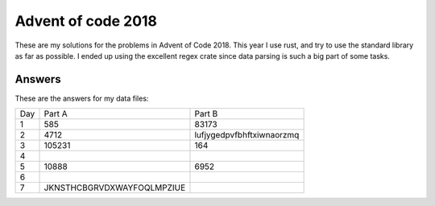 Advent of code 2018
===================
These are my solutions for the problems in Advent of Code 2018. This year I use
rust, and try to use the standard library as far as possible. I ended up using
the excellent regex crate since data parsing is such a big part of some tasks.


Answers
-------
These are the answers for my data files:

=== ========================== ======
Day Part A                     Part B
--- -------------------------- ------
1   585                        83173
2   4712                       lufjygedpvfbhftxiwnaorzmq
3   105231                     164
4
5   10888                      6952
6
7   JKNSTHCBGRVDXWAYFOQLMPZIUE
=== ========================== ======
